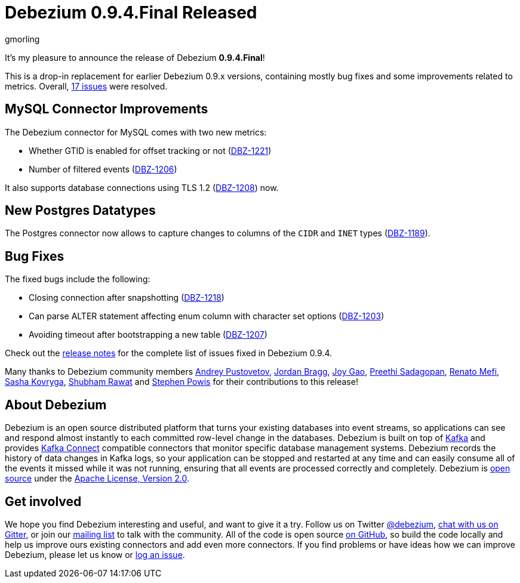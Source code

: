 = Debezium 0.9.4.Final Released
gmorling
:awestruct-tags: [ releases, mysql, postgres, docker ]
:awestruct-layout: blog-post

It's my pleasure to announce the release of Debezium *0.9.4.Final*!

This is a drop-in replacement for earlier Debezium 0.9.x versions, containing mostly bug fixes and some improvements related to metrics.
Overall, https://issues.redhat.com/issues/?jql=project%20%3D%20DBZ%20AND%20fixVersion%20%3D%200.9.4.Final[17 issues] were resolved.

== MySQL Connector Improvements

The Debezium connector for MySQL comes with two new metrics:

* Whether GTID is enabled for offset tracking or not (https://issues.redhat.com/browse/DBZ-1221[DBZ-1221])
* Number of filtered events (https://issues.redhat.com/browse/DBZ-1206[DBZ-1206])

It also supports database connections using TLS 1.2 (https://issues.redhat.com/browse/DBZ-1208[DBZ-1208]) now.

== New Postgres Datatypes

The Postgres connector now allows to capture changes to columns of the `CIDR` and `INET` types (https://issues.redhat.com/browse/DBZ-1189[DBZ-1189]).

== Bug Fixes

The fixed bugs include the following:

* Closing connection after snapshotting (https://issues.redhat.com/browse/DBZ-1218[DBZ-1218])
* Can parse ALTER statement affecting enum column with character set options (https://issues.redhat.com/browse/DBZ-1203[DBZ-1203])
* Avoiding timeout after bootstrapping a new table (https://issues.redhat.com/browse/DBZ-1207[DBZ-1207])

Check out the link:/docs/releases/#release-0-9-4-final[release notes] for the complete list of issues fixed in Debezium 0.9.4.

Many thanks to Debezium community members
https://github.com/jchipmunk[Andrey Pustovetov],
https://github.com/jordanbragg[Jordan Bragg],
https://github.com/jgao54[Joy Gao],
https://github.com/preethi29[Preethi Sadagopan],
https://github.com/renatomefi[Renato Mefi],
https://github.com/sashakovryga[Sasha Kovryga],
https://github.com/ShubhamRwt[Shubham Rawat] and
https://github.com/Crim[Stephen Powis]
for their contributions to this release!

== About Debezium

Debezium is an open source distributed platform that turns your existing databases into event streams,
so applications can see and respond almost instantly to each committed row-level change in the databases.
Debezium is built on top of http://kafka.apache.org/[Kafka] and provides http://kafka.apache.org/documentation.html#connect[Kafka Connect] compatible connectors that monitor specific database management systems.
Debezium records the history of data changes in Kafka logs, so your application can be stopped and restarted at any time and can easily consume all of the events it missed while it was not running,
ensuring that all events are processed correctly and completely.
Debezium is link:/license/[open source] under the http://www.apache.org/licenses/LICENSE-2.0.html[Apache License, Version 2.0].

== Get involved

We hope you find Debezium interesting and useful, and want to give it a try.
Follow us on Twitter https://twitter.com/debezium[@debezium], https://gitter.im/debezium/user[chat with us on Gitter],
or join our https://groups.google.com/forum/#!forum/debezium[mailing list] to talk with the community.
All of the code is open source https://github.com/debezium/[on GitHub],
so build the code locally and help us improve ours existing connectors and add even more connectors.
If you find problems or have ideas how we can improve Debezium, please let us know or https://issues.redhat.com/projects/DBZ/issues/[log an issue].
